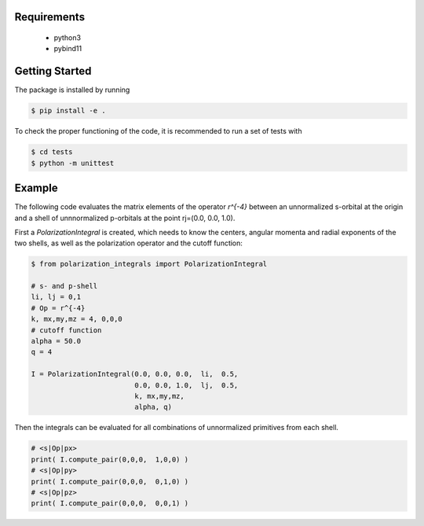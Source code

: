 
Requirements
------------
 - python3
 - pybind11

Getting Started
---------------
The package is installed by running

.. code-block:: bash

   $ pip install -e .

To check the proper functioning of the code, it is recommended to run a set of tests with
   
.. code-block:: bash

   $ cd tests
   $ python -m unittest

Example
-------
The following code evaluates the matrix elements of the operator `r^{-4}` between an
unnormalized s-orbital at the origin and a shell of unnnormalized p-orbitals at the
point rj=(0.0, 0.0, 1.0).

First a `PolarizationIntegral` is created, which needs to know the centers, angular momenta 
and radial exponents of the two shells, as well as the polarization operator and the cutoff function:

.. code-block:: python

   $ from polarization_integrals import PolarizationIntegral

   # s- and p-shell
   li, lj = 0,1
   # Op = r^{-4}
   k, mx,my,mz = 4, 0,0,0
   # cutoff function
   alpha = 50.0
   q = 4

   I = PolarizationIntegral(0.0, 0.0, 0.0,  li,  0.5,  
                            0.0, 0.0, 1.0,  lj,  0.5,
                            k, mx,my,mz,
                            alpha, q)

			    
Then the integrals can be evaluated for all combinations of unnormalized primitives
from each shell. 
			    
.. code-block:: python
		
   # <s|Op|px>
   print( I.compute_pair(0,0,0,  1,0,0) )
   # <s|Op|py>
   print( I.compute_pair(0,0,0,  0,1,0) )
   # <s|Op|pz>
   print( I.compute_pair(0,0,0,  0,0,1) )

